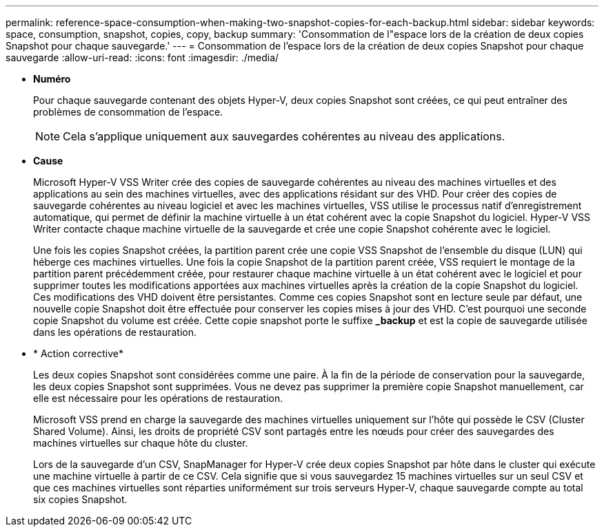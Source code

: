 ---
permalink: reference-space-consumption-when-making-two-snapshot-copies-for-each-backup.html 
sidebar: sidebar 
keywords: space, consumption, snapshot, copies, copy, backup 
summary: 'Consommation de l"espace lors de la création de deux copies Snapshot pour chaque sauvegarde.' 
---
= Consommation de l'espace lors de la création de deux copies Snapshot pour chaque sauvegarde
:allow-uri-read: 
:icons: font
:imagesdir: ./media/


* *Numéro*
+
Pour chaque sauvegarde contenant des objets Hyper-V, deux copies Snapshot sont créées, ce qui peut entraîner des problèmes de consommation de l'espace.

+

NOTE: Cela s'applique uniquement aux sauvegardes cohérentes au niveau des applications.

* *Cause*
+
Microsoft Hyper-V VSS Writer crée des copies de sauvegarde cohérentes au niveau des machines virtuelles et des applications au sein des machines virtuelles, avec des applications résidant sur des VHD. Pour créer des copies de sauvegarde cohérentes au niveau logiciel et avec les machines virtuelles, VSS utilise le processus natif d'enregistrement automatique, qui permet de définir la machine virtuelle à un état cohérent avec la copie Snapshot du logiciel. Hyper-V VSS Writer contacte chaque machine virtuelle de la sauvegarde et crée une copie Snapshot cohérente avec le logiciel.

+
Une fois les copies Snapshot créées, la partition parent crée une copie VSS Snapshot de l'ensemble du disque (LUN) qui héberge ces machines virtuelles. Une fois la copie Snapshot de la partition parent créée, VSS requiert le montage de la partition parent précédemment créée, pour restaurer chaque machine virtuelle à un état cohérent avec le logiciel et pour supprimer toutes les modifications apportées aux machines virtuelles après la création de la copie Snapshot du logiciel. Ces modifications des VHD doivent être persistantes. Comme ces copies Snapshot sont en lecture seule par défaut, une nouvelle copie Snapshot doit être effectuée pour conserver les copies mises à jour des VHD. C'est pourquoi une seconde copie Snapshot du volume est créée. Cette copie snapshot porte le suffixe *_backup* et est la copie de sauvegarde utilisée dans les opérations de restauration.

* * Action corrective*
+
Les deux copies Snapshot sont considérées comme une paire. À la fin de la période de conservation pour la sauvegarde, les deux copies Snapshot sont supprimées. Vous ne devez pas supprimer la première copie Snapshot manuellement, car elle est nécessaire pour les opérations de restauration.

+
Microsoft VSS prend en charge la sauvegarde des machines virtuelles uniquement sur l'hôte qui possède le CSV (Cluster Shared Volume). Ainsi, les droits de propriété CSV sont partagés entre les nœuds pour créer des sauvegardes des machines virtuelles sur chaque hôte du cluster.

+
Lors de la sauvegarde d'un CSV, SnapManager for Hyper-V crée deux copies Snapshot par hôte dans le cluster qui exécute une machine virtuelle à partir de ce CSV. Cela signifie que si vous sauvegardez 15 machines virtuelles sur un seul CSV et que ces machines virtuelles sont réparties uniformément sur trois serveurs Hyper-V, chaque sauvegarde compte au total six copies Snapshot.


